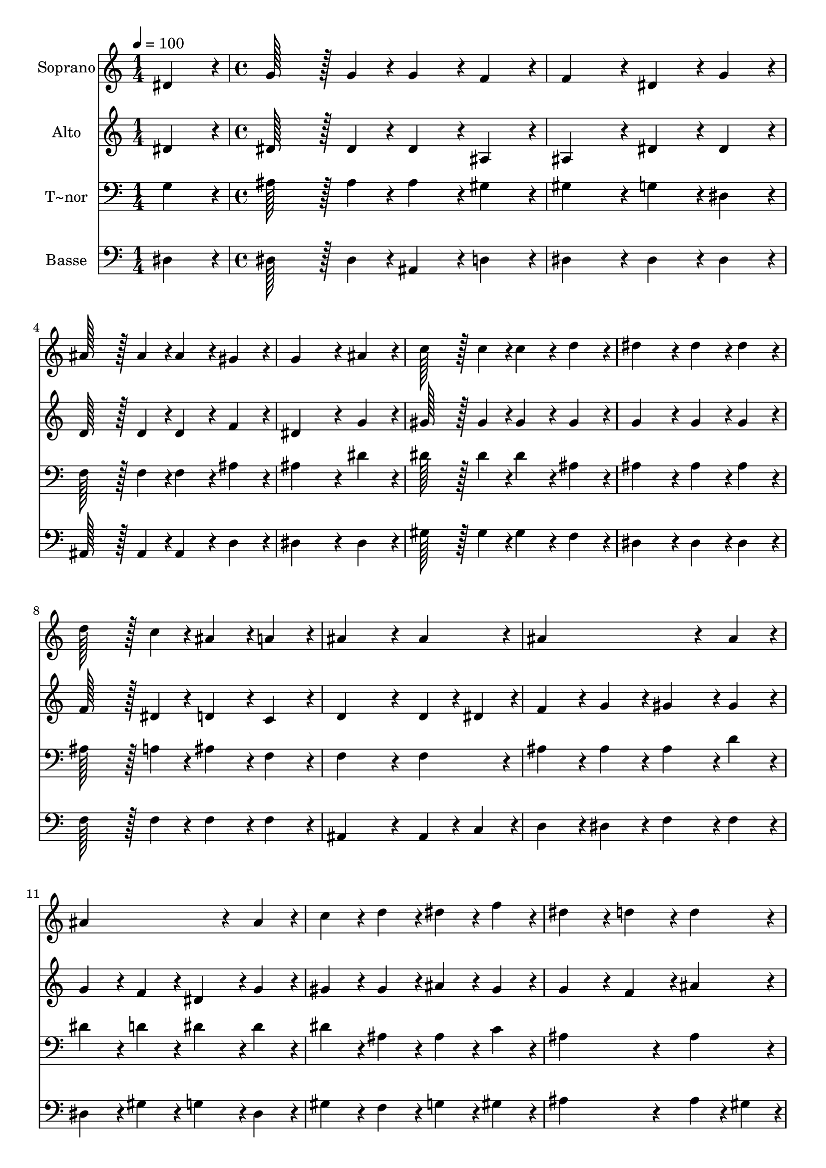 % Lily was here -- automatically converted by c:/Program Files (x86)/LilyPond/usr/bin/midi2ly.py from output/066.mid
\version "2.14.0"

\layout {
  \context {
    \Voice
    \remove "Note_heads_engraver"
    \consists "Completion_heads_engraver"
    \remove "Rest_engraver"
    \consists "Completion_rest_engraver"
  }
}

trackAchannelA = {
  
  \time 1/4 
  
  \tempo 4 = 100 
  \skip 4 
  | % 2
  
  \time 4/4 
  
}

trackA = <<
  \context Voice = voiceA \trackAchannelA
>>


trackBchannelA = {
  
  \set Staff.instrumentName = "Soprano"
  
  \time 1/4 
  
  \tempo 4 = 100 
  \skip 4 
  | % 2
  
  \time 4/4 
  
}

trackBchannelB = \relative c {
  dis'4*86/96 r4*10/96 g128*43 r128*5 g4*43/96 r4*5/96 g4*86/96 
  r4*10/96 
  | % 2
  f4*86/96 r4*10/96 f4*172/96 r4*20/96 dis4*86/96 r4*10/96 
  | % 3
  g4*86/96 r4*10/96 ais128*43 r128*5 ais4*43/96 r4*5/96 ais4*86/96 
  r4*10/96 
  | % 4
  gis4*86/96 r4*10/96 g4*259/96 r4*29/96 
  | % 5
  ais4*86/96 r4*10/96 c128*43 r128*5 c4*43/96 r4*5/96 c4*86/96 
  r4*10/96 
  | % 6
  d4*86/96 r4*10/96 dis4*172/96 r4*20/96 dis4*86/96 r4*10/96 
  | % 7
  dis4*86/96 r4*10/96 d128*43 r128*5 c4*43/96 r4*5/96 ais4*86/96 
  r4*10/96 
  | % 8
  a4*86/96 r4*10/96 ais4*259/96 r4*29/96 
  | % 9
  ais4*86/96 r4*10/96 ais4*259/96 r4*29/96 
  | % 10
  ais4*86/96 r4*10/96 ais4*259/96 r4*29/96 
  | % 11
  ais4*86/96 r4*10/96 c4*86/96 r4*10/96 d4*86/96 r4*10/96 dis4*86/96 
  r4*10/96 
  | % 12
  f4*86/96 r4*10/96 dis4*172/96 r4*20/96 d4*86/96 r4*10/96 
  | % 13
  d4*86/96 r4*10/96 dis4*259/96 r4*29/96 
  | % 14
  dis4*86/96 r4*10/96 dis4*259/96 r4*29/96 
  | % 15
  c4*86/96 r4*10/96 ais4*86/96 r4*10/96 dis,4*86/96 r4*10/96 g128*43 
  r128*5 f4*43/96 r4*5/96 dis128*115 
}

trackB = <<
  \context Voice = voiceA \trackBchannelA
  \context Voice = voiceB \trackBchannelB
>>


trackCchannelA = {
  
  \set Staff.instrumentName = "Alto"
  
  \time 1/4 
  
  \tempo 4 = 100 
  \skip 4 
  | % 2
  
  \time 4/4 
  
}

trackCchannelB = \relative c {
  dis'4*86/96 r4*10/96 dis128*43 r128*5 dis4*43/96 r4*5/96 dis4*86/96 
  r4*10/96 
  | % 2
  ais4*86/96 r4*10/96 ais4*172/96 r4*20/96 dis4*86/96 r4*10/96 
  | % 3
  dis4*86/96 r4*10/96 d128*43 r128*5 d4*43/96 r4*5/96 d4*86/96 
  r4*10/96 
  | % 4
  f4*86/96 r4*10/96 dis4*259/96 r4*29/96 
  | % 5
  g4*86/96 r4*10/96 gis128*43 r128*5 gis4*43/96 r4*5/96 gis4*86/96 
  r4*10/96 
  | % 6
  gis4*86/96 r4*10/96 g4*172/96 r4*20/96 g4*86/96 r4*10/96 
  | % 7
  g4*86/96 r4*10/96 f128*43 r128*5 dis4*43/96 r4*5/96 d4*86/96 
  r4*10/96 
  | % 8
  c4*86/96 r4*10/96 d4*259/96 r4*29/96 
  | % 9
  d4*43/96 r4*5/96 dis4*43/96 r4*5/96 f4*86/96 r4*10/96 g4*86/96 
  r4*10/96 gis4*86/96 r4*10/96 
  | % 10
  gis4*86/96 r4*10/96 g4*86/96 r4*10/96 f4*86/96 r4*10/96 dis4*86/96 
  r4*10/96 
  | % 11
  g4*86/96 r4*10/96 gis4*86/96 r4*10/96 gis4*86/96 r4*10/96 ais4*86/96 
  r4*10/96 
  | % 12
  gis4*86/96 r4*10/96 g4*172/96 r4*20/96 f4*86/96 r4*10/96 
  | % 13
  ais4*86/96 r4*10/96 ais4*86/96 r4*10/96 gis4*86/96 r4*10/96 g4*86/96 
  r4*10/96 
  | % 14
  g4*86/96 r4*10/96 gis4*86/96 r4*10/96 g4*86/96 r4*10/96 gis4*86/96 
  r4*10/96 
  | % 15
  gis4*86/96 r4*10/96 g4*86/96 r4*10/96 dis4*86/96 r4*10/96 d128*43 
  r128*5 d4*43/96 r4*5/96 dis128*115 
}

trackC = <<
  \context Voice = voiceA \trackCchannelA
  \context Voice = voiceB \trackCchannelB
>>


trackDchannelA = {
  
  \set Staff.instrumentName = "T~nor"
  
  \time 1/4 
  
  \tempo 4 = 100 
  \skip 4 
  | % 2
  
  \time 4/4 
  
}

trackDchannelB = \relative c {
  g'4*86/96 r4*10/96 ais128*43 r128*5 ais4*43/96 r4*5/96 ais4*86/96 
  r4*10/96 
  | % 2
  gis4*86/96 r4*10/96 gis4*172/96 r4*20/96 g4*86/96 r4*10/96 
  | % 3
  dis4*86/96 r4*10/96 f128*43 r128*5 f4*43/96 r4*5/96 f4*86/96 
  r4*10/96 
  | % 4
  ais4*86/96 r4*10/96 ais4*259/96 r4*29/96 
  | % 5
  dis4*86/96 r4*10/96 dis128*43 r128*5 dis4*43/96 r4*5/96 dis4*86/96 
  r4*10/96 
  | % 6
  ais4*86/96 r4*10/96 ais4*172/96 r4*20/96 ais4*86/96 r4*10/96 
  | % 7
  ais4*86/96 r4*10/96 ais128*43 r128*5 a4*43/96 r4*5/96 ais4*86/96 
  r4*10/96 
  | % 8
  f4*86/96 r4*10/96 f4*259/96 r4*29/96 
  | % 9
  f4*86/96 r4*10/96 ais4*86/96 r4*10/96 ais4*86/96 r4*10/96 ais4*86/96 
  r4*10/96 
  | % 10
  d4*86/96 r4*10/96 dis4*86/96 r4*10/96 d4*86/96 r4*10/96 dis4*86/96 
  r4*10/96 
  | % 11
  dis4*86/96 r4*10/96 dis4*86/96 r4*10/96 ais4*86/96 r4*10/96 ais4*86/96 
  r4*10/96 
  | % 12
  c4*86/96 r4*10/96 ais4*259/96 r4*29/96 
  | % 13
  ais4*86/96 r4*10/96 ais4*86/96 r4*10/96 ais4*86/96 r4*10/96 ais4*86/96 
  r4*10/96 
  | % 14
  ais4*86/96 r4*10/96 gis4*86/96 r4*10/96 cis4*86/96 r4*10/96 c4*86/96 
  r4*10/96 
  | % 15
  dis4*86/96 r4*10/96 dis4*86/96 r4*10/96 g,4*86/96 r4*10/96 ais128*43 
  r128*5 gis4*43/96 r4*5/96 g128*115 
}

trackD = <<

  \clef bass
  
  \context Voice = voiceA \trackDchannelA
  \context Voice = voiceB \trackDchannelB
>>


trackEchannelA = {
  
  \set Staff.instrumentName = "Basse"
  
  \time 1/4 
  
  \tempo 4 = 100 
  \skip 4 
  | % 2
  
  \time 4/4 
  
}

trackEchannelB = \relative c {
  dis4*86/96 r4*10/96 dis128*43 r128*5 dis4*43/96 r4*5/96 ais4*86/96 
  r4*10/96 
  | % 2
  d4*86/96 r4*10/96 dis4*172/96 r4*20/96 dis4*86/96 r4*10/96 
  | % 3
  dis4*86/96 r4*10/96 ais128*43 r128*5 ais4*43/96 r4*5/96 ais4*86/96 
  r4*10/96 
  | % 4
  d4*86/96 r4*10/96 dis4*259/96 r4*29/96 
  | % 5
  dis4*86/96 r4*10/96 gis128*43 r128*5 gis4*43/96 r4*5/96 gis4*86/96 
  r4*10/96 
  | % 6
  f4*86/96 r4*10/96 dis4*172/96 r4*20/96 dis4*86/96 r4*10/96 
  | % 7
  dis4*86/96 r4*10/96 f128*43 r128*5 f4*43/96 r4*5/96 f4*86/96 
  r4*10/96 
  | % 8
  f4*86/96 r4*10/96 ais,4*259/96 r4*29/96 
  | % 9
  ais4*43/96 r4*5/96 c4*43/96 r4*5/96 d4*86/96 r4*10/96 dis4*86/96 
  r4*10/96 f4*86/96 r4*10/96 
  | % 10
  f4*86/96 r4*10/96 dis4*86/96 r4*10/96 gis4*86/96 r4*10/96 g4*86/96 
  r4*10/96 
  | % 11
  dis4*86/96 r4*10/96 gis4*86/96 r4*10/96 f4*86/96 r4*10/96 g4*86/96 
  r4*10/96 
  | % 12
  gis4*86/96 r4*10/96 ais4*259/96 r4*29/96 
  | % 13
  ais4*43/96 r4*5/96 gis4*43/96 r4*5/96 g4*86/96 r4*10/96 f4*86/96 
  r4*10/96 dis4*86/96 r4*10/96 
  | % 14
  cis4*86/96 r4*10/96 c4*86/96 r4*10/96 ais4*86/96 r4*10/96 gis4*86/96 
  r4*10/96 
  | % 15
  gis4*86/96 r4*10/96 ais4*86/96 r4*10/96 ais4*86/96 r4*10/96 ais128*43 
  r128*5 ais4*43/96 r4*5/96 dis128*115 
}

trackE = <<

  \clef bass
  
  \context Voice = voiceA \trackEchannelA
  \context Voice = voiceB \trackEchannelB
>>


\score {
  <<
    \context Staff=trackB \trackA
    \context Staff=trackB \trackB
    \context Staff=trackC \trackA
    \context Staff=trackC \trackC
    \context Staff=trackD \trackA
    \context Staff=trackD \trackD
    \context Staff=trackE \trackA
    \context Staff=trackE \trackE
  >>
  \layout {}
  \midi {}
}
